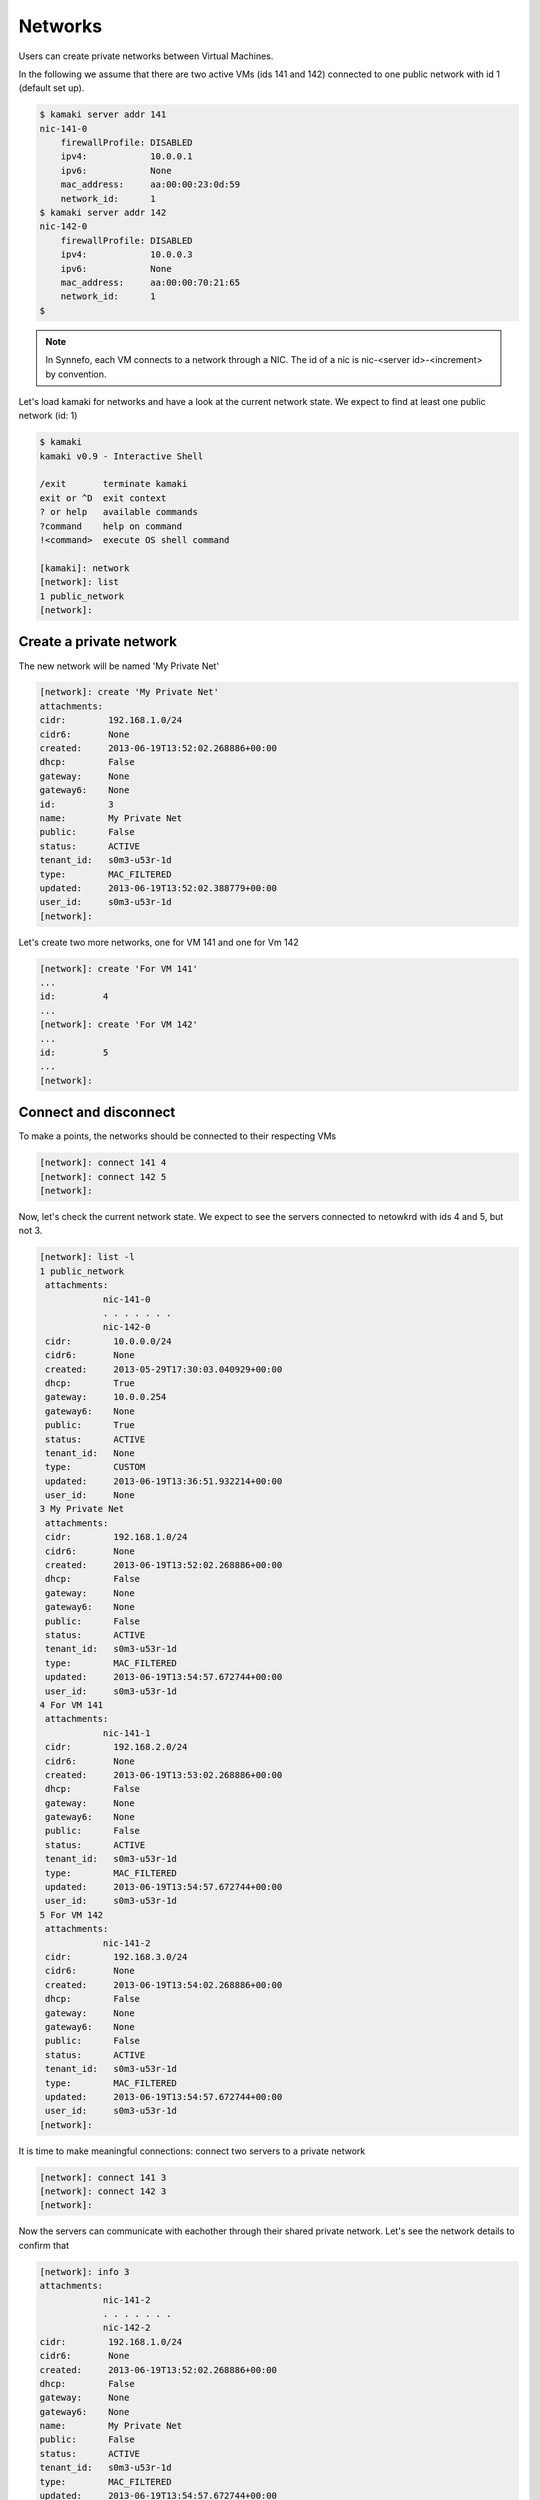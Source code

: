 Networks
========

Users can create private networks between Virtual Machines.

In the following we assume that there are two active VMs (ids 141 and 142)
connected to one public network with id 1 (default set up).

.. code-block:: console

    $ kamaki server addr 141
    nic-141-0
        firewallProfile: DISABLED
        ipv4:            10.0.0.1
        ipv6:            None
        mac_address:     aa:00:00:23:0d:59
        network_id:      1
    $ kamaki server addr 142
    nic-142-0
        firewallProfile: DISABLED
        ipv4:            10.0.0.3
        ipv6:            None
        mac_address:     aa:00:00:70:21:65
        network_id:      1
    $

.. note:: In Synnefo, each VM connects to a network through a NIC. The id of a
    nic is nic-<server id>-<increment> by convention.

Let's load kamaki for networks and have a look at the current network state. We
expect to find at least one public network (id: 1)

.. code-block:: console

    $ kamaki
    kamaki v0.9 - Interactive Shell

    /exit       terminate kamaki
    exit or ^D  exit context
    ? or help   available commands
    ?command    help on command
    !<command>  execute OS shell command

    [kamaki]: network
    [network]: list
    1 public_network
    [network]:

Create a private network
------------------------

The new network will be named 'My Private Net'

.. code-block:: console

    [network]: create 'My Private Net'
    attachments:
    cidr:        192.168.1.0/24
    cidr6:       None
    created:     2013-06-19T13:52:02.268886+00:00
    dhcp:        False
    gateway:     None
    gateway6:    None
    id:          3
    name:        My Private Net
    public:      False
    status:      ACTIVE
    tenant_id:   s0m3-u53r-1d
    type:        MAC_FILTERED
    updated:     2013-06-19T13:52:02.388779+00:00
    user_id:     s0m3-u53r-1d
    [network]:

Let's create two more networks, one for VM 141 and one for Vm 142

.. code-block:: console

    [network]: create 'For VM 141'
    ...
    id:         4
    ...
    [network]: create 'For VM 142'
    ...
    id:         5
    ...
    [network]:

Connect and disconnect
----------------------

To make a points, the networks should be connected to their respecting VMs

.. code-block:: console

    [network]: connect 141 4
    [network]: connect 142 5
    [network]:

Now, let's check the current network state. We expect to see the servers
connected to netowkrd with ids 4 and 5, but not 3.

.. code-block:: console

    [network]: list -l
    1 public_network
     attachments:
                nic-141-0
                . . . . . . .
                nic-142-0
     cidr:        10.0.0.0/24
     cidr6:       None
     created:     2013-05-29T17:30:03.040929+00:00
     dhcp:        True
     gateway:     10.0.0.254
     gateway6:    None
     public:      True
     status:      ACTIVE
     tenant_id:   None
     type:        CUSTOM
     updated:     2013-06-19T13:36:51.932214+00:00
     user_id:     None
    3 My Private Net
     attachments:
     cidr:        192.168.1.0/24
     cidr6:       None
     created:     2013-06-19T13:52:02.268886+00:00
     dhcp:        False
     gateway:     None
     gateway6:    None
     public:      False
     status:      ACTIVE
     tenant_id:   s0m3-u53r-1d
     type:        MAC_FILTERED
     updated:     2013-06-19T13:54:57.672744+00:00
     user_id:     s0m3-u53r-1d
    4 For VM 141
     attachments:
                nic-141-1
     cidr:        192.168.2.0/24
     cidr6:       None
     created:     2013-06-19T13:53:02.268886+00:00
     dhcp:        False
     gateway:     None
     gateway6:    None
     public:      False
     status:      ACTIVE
     tenant_id:   s0m3-u53r-1d
     type:        MAC_FILTERED
     updated:     2013-06-19T13:54:57.672744+00:00
     user_id:     s0m3-u53r-1d
    5 For VM 142
     attachments:
                nic-141-2
     cidr:        192.168.3.0/24
     cidr6:       None
     created:     2013-06-19T13:54:02.268886+00:00
     dhcp:        False
     gateway:     None
     gateway6:    None
     public:      False
     status:      ACTIVE
     tenant_id:   s0m3-u53r-1d
     type:        MAC_FILTERED
     updated:     2013-06-19T13:54:57.672744+00:00
     user_id:     s0m3-u53r-1d
    [network]:

It is time to make meaningful connections: connect two servers to a private
network

.. code-block:: console

    [network]: connect 141 3
    [network]: connect 142 3
    [network]:

Now the servers can communicate with eachother through their shared private
network. Let's see the network details to confirm that

.. code-block:: console

    [network]: info 3
    attachments:
                nic-141-2
                . . . . . . .
                nic-142-2
    cidr:        192.168.1.0/24
    cidr6:       None
    created:     2013-06-19T13:52:02.268886+00:00
    dhcp:        False
    gateway:     None
    gateway6:    None
    name:        My Private Net
    public:      False
    status:      ACTIVE
    tenant_id:   s0m3-u53r-1d
    type:        MAC_FILTERED
    updated:     2013-06-19T13:54:57.672744+00:00
    user_id:     s0m3-u53r-1d
    [network]:

Destroy a private network
-------------------------

Attempt to destroy the public network

.. code-block:: console

    [network]: delete 1
    (403) Network with id 1 is in use
    |  FORBIDDEN forbidden (Can not delete the public network.)
    [kamaki]:

.. warning:: Public networks cannot be destroyed in Synnefo

Attempt to destroy the useless `For VM 141` network

.. code-block:: console

    [network]: delete 4
    (403) Network with id 4 is in use
    [network]:

The attached VMs should be disconnected first (recall that the nic-141-1
connects network with id 4 to VM with id 141)

.. code-block:: console

    [network]: disconnect nic-141-1
    [network]: delete 4
    [network]:

Attempt to delete the common network. Now we know that we should disconnect the
respective nics (nic-141-2, nic-142-2) first

.. code-block:: console

    [network]: disconnect nic-142-2
    [network]: disconnect nic-141-2
    (404) No nic nic-141-2 on server(VM) with id 141
    |  * check server(VM) with id 142: /server info 141
    |  * list nics for server(VM) with id 141:
    |        /server addr 141
    |  Network Interface nic-141-2 not found on server 141
    [network]:

Strangely, kamaki did not find any nic-141-2 nics. Why?

Answer: A listing of the 141 nics shows that the network connection to network
with id 3 is now renamed as nic-141-1

.. code-block:: console

    [network]: /server addr 141
    nic-142-0
     firewallProfile: DISABLED
     ipv4:            10.0.0.1
     ipv6:            None
     mac_address:     aa:00:00:23:0d:59
     network_id:      1
    nic-142-1
     firewallProfile: DISABLED
     ipv4:            192.168.1.0/24
     ipv6:            None
     mac_address:     aa:00:00:23:0d:60
     network_id:      1
     [network]:

.. warning:: Synnefo network server renames the nics of a VM whenever another
    nic is of the same server is deleted

Let's remove the correct nic, then, and check if any other nics are related to
the network with id 3.

.. code-block:: console

    [network]: delete nic-141-1
    [network]: info 3
    attachments:
    cidr:        192.168.1.0/24
    cidr6:       None
    ...
    [network]:

So, we are ready to destroy the network

.. code-block:: console

    [network]: delete 3
    [network]:
